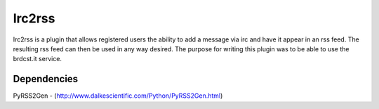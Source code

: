 Irc2rss
=======

Irc2rss is a plugin that allows registered users the ability to add a message via irc and have it appear in an rss feed. The resulting rss feed can then be used in any way desired. The purpose for writing this plugin was to be able to use the brdcst.it service.

Dependencies
------------

PyRSS2Gen - (http://www.dalkescientific.com/Python/PyRSS2Gen.html)
